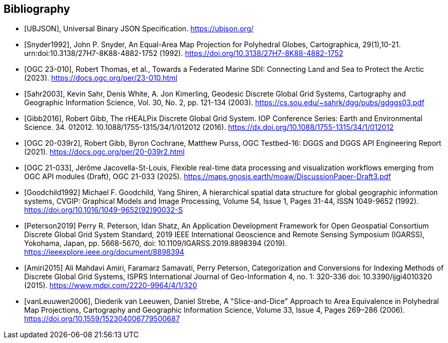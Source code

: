 [bibliography]
[[Bibliography]]
== Bibliography

* [[[UBJSON,UBJSON]]], Universal Binary JSON Specification. https://ubjson.org/

* [[[Snyder1992,Snyder1992]]], John P. Snyder, An Equal-Area Map Projection for Polyhedral Globes, Cartographica, 29(1),10-21. urn:doi:10.3138/27H7-8K88-4882-1752 (1992). https://doi.org/10.3138/27H7-8K88-4882-1752

* [[[OGC23-010,OGC 23-010]]], Robert Thomas, et al., Towards a Federated Marine SDI: Connecting Land and Sea to Protect the Arctic (2023). https://docs.ogc.org/per/23-010.html

* [[[Sahr2003,Sahr2003]]], Kevin Sahr, Denis White, A. Jon Kimerling, Geodesic Discrete Global Grid Systems, Cartography and Geographic Information Science, Vol. 30, No. 2, pp. 121-134 (2003). https://cs.sou.edu/~sahrk/dgg/pubs/gdggs03.pdf

* [[[Gibb2016,Gibb2016]]], Robert Gibb, The rHEALPix Discrete Global Grid System. IOP Conference Series: Earth and Environmental Science. 34. 012012. 10.1088/1755-1315/34/1/012012 (2016). https://dx.doi.org/10.1088/1755-1315/34/1/012012

* [[[OGC20-039r2,OGC 20-039r2]]], Robert Gibb, Byron Cochrane, Matthew Purss, OGC Testbed-16: DGGS and DGGS API Engineering Report (2021). https://docs.ogc.org/per/20-039r2.html

* [[[OGC21-033,OGC 21-033]]], Jérôme Jacovella-St-Louis, Flexible real-time data processing and visualization workflows emerging from OGC API modules (Draft), OGC 21-033 (2025). https://maps.gnosis.earth/moaw/DiscussionPaper-Draft3.pdf

* [[[Goodchild1992,Goodchild1992]]] Michael F. Goodchild, Yang Shiren, A hierarchical spatial data structure for global geographic information systems, CVGIP: Graphical Models and Image Processing, Volume 54, Issue 1, Pages 31-44, ISSN 1049-9652 (1992). https://doi.org/10.1016/1049-9652(92)90032-S

* [[[Peterson2019,Peterson2019]]] Perry R. Peterson, Idan Shatz, An Application Development Framework for Open Geospatial Consortium Discrete Global Grid System Standard, 2019 IEEE International Geoscience and Remote Sensing Symposium (IGARSS), Yokohama, Japan, pp. 5668-5670, doi: 10.1109/IGARSS.2019.8898394 (2019). https://ieeexplore.ieee.org/document/8898394

* [[[Amiri2015,Amiri2015]]] Ali Mahdavi Amiri, Faramarz Samavati, Perry Peterson, Categorization and Conversions for Indexing Methods of Discrete Global Grid Systems, ISPRS International Journal of Geo-Information 4, no. 1: 320-336 doi: 10.3390/ijgi4010320 (2015). https://www.mdpi.com/2220-9964/4/1/320

* [[[vanLeuuwen2006,vanLeuuwen2006]]], Diederik van Leeuwen, Daniel Strebe, A "Slice-and-Dice" Approach to Area Equivalence in Polyhedral Map Projections, Cartography and Geographic Information Science, Volume 33, Issue 4, Pages 269–286 (2006). https://doi.org/10.1559/152304006779500687
